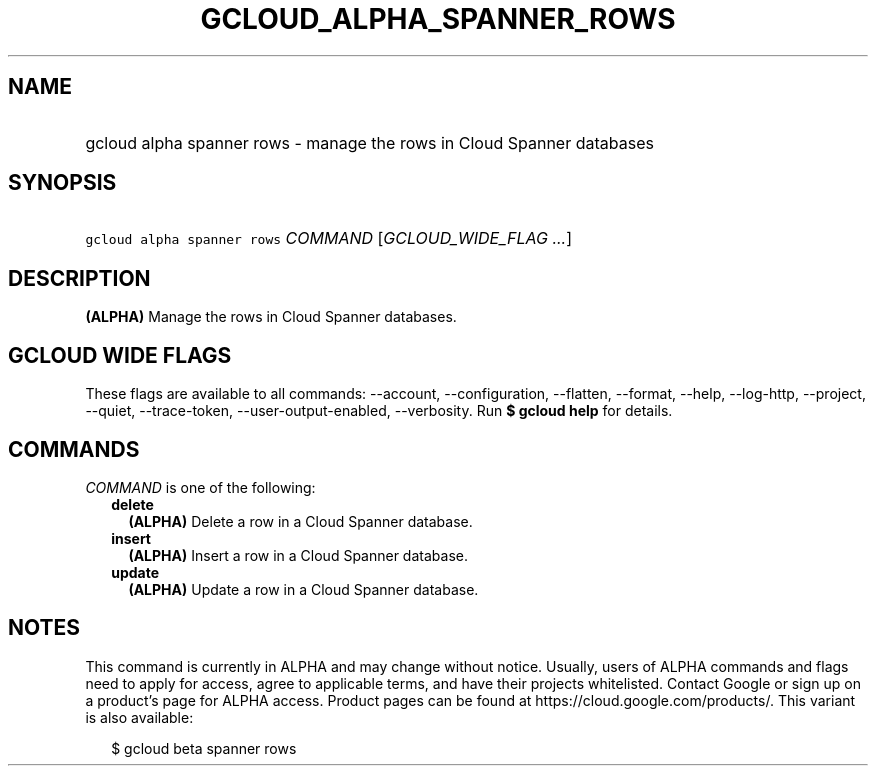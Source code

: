 
.TH "GCLOUD_ALPHA_SPANNER_ROWS" 1



.SH "NAME"
.HP
gcloud alpha spanner rows \- manage the rows in Cloud Spanner databases



.SH "SYNOPSIS"
.HP
\f5gcloud alpha spanner rows\fR \fICOMMAND\fR [\fIGCLOUD_WIDE_FLAG\ ...\fR]



.SH "DESCRIPTION"

\fB(ALPHA)\fR Manage the rows in Cloud Spanner databases.



.SH "GCLOUD WIDE FLAGS"

These flags are available to all commands: \-\-account, \-\-configuration,
\-\-flatten, \-\-format, \-\-help, \-\-log\-http, \-\-project, \-\-quiet,
\-\-trace\-token, \-\-user\-output\-enabled, \-\-verbosity. Run \fB$ gcloud
help\fR for details.



.SH "COMMANDS"

\f5\fICOMMAND\fR\fR is one of the following:

.RS 2m
.TP 2m
\fBdelete\fR
\fB(ALPHA)\fR Delete a row in a Cloud Spanner database.

.TP 2m
\fBinsert\fR
\fB(ALPHA)\fR Insert a row in a Cloud Spanner database.

.TP 2m
\fBupdate\fR
\fB(ALPHA)\fR Update a row in a Cloud Spanner database.


.RE
.sp

.SH "NOTES"

This command is currently in ALPHA and may change without notice. Usually, users
of ALPHA commands and flags need to apply for access, agree to applicable terms,
and have their projects whitelisted. Contact Google or sign up on a product's
page for ALPHA access. Product pages can be found at
https://cloud.google.com/products/. This variant is also available:

.RS 2m
$ gcloud beta spanner rows
.RE

